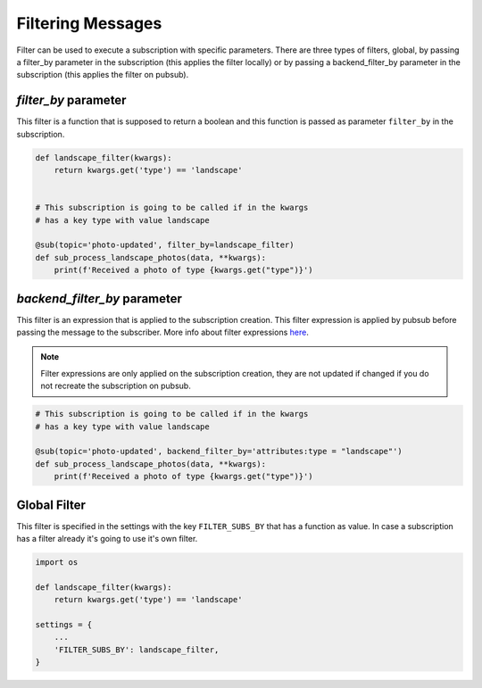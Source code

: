 Filtering Messages
==================

Filter can be used to execute a subscription with specific parameters.
There are three types of filters, global, by passing a filter_by parameter in the
subscription (this applies the filter locally) or by passing a backend_filter_by
parameter in the subscription (this applies the filter on pubsub).


`filter_by` parameter
_____________________

This filter is a function that is supposed to return a boolean and this function
is passed as parameter ``filter_by`` in the subscription.

.. code:: python

    def landscape_filter(kwargs):
        return kwargs.get('type') == 'landscape'


    # This subscription is going to be called if in the kwargs
    # has a key type with value landscape

    @sub(topic='photo-updated', filter_by=landscape_filter)
    def sub_process_landscape_photos(data, **kwargs):
        print(f'Received a photo of type {kwargs.get("type")}')


`backend_filter_by` parameter
_____________________________

This filter is an expression that is applied to the subscription creation. This filter
expression is applied by pubsub before passing the message to the subscriber. More info
about filter expressions `here <https://cloud.google.com/pubsub/docs/filtering#filtering_syntax>`_.

.. note::
   Filter expressions are only applied on the subscription creation, they are not updated
   if changed if you do not recreate the subscription on pubsub.

.. code:: python

    # This subscription is going to be called if in the kwargs
    # has a key type with value landscape

    @sub(topic='photo-updated', backend_filter_by='attributes:type = "landscape"')
    def sub_process_landscape_photos(data, **kwargs):
        print(f'Received a photo of type {kwargs.get("type")}')


Global Filter
_____________

This filter is specified in the settings with the key ``FILTER_SUBS_BY``
that has a function as value.
In case a subscription has a filter already it's going to use it's own filter.

.. code:: python

    import os

    def landscape_filter(kwargs):
        return kwargs.get('type') == 'landscape'

    settings = {
        ...
        'FILTER_SUBS_BY': landscape_filter,
    }




